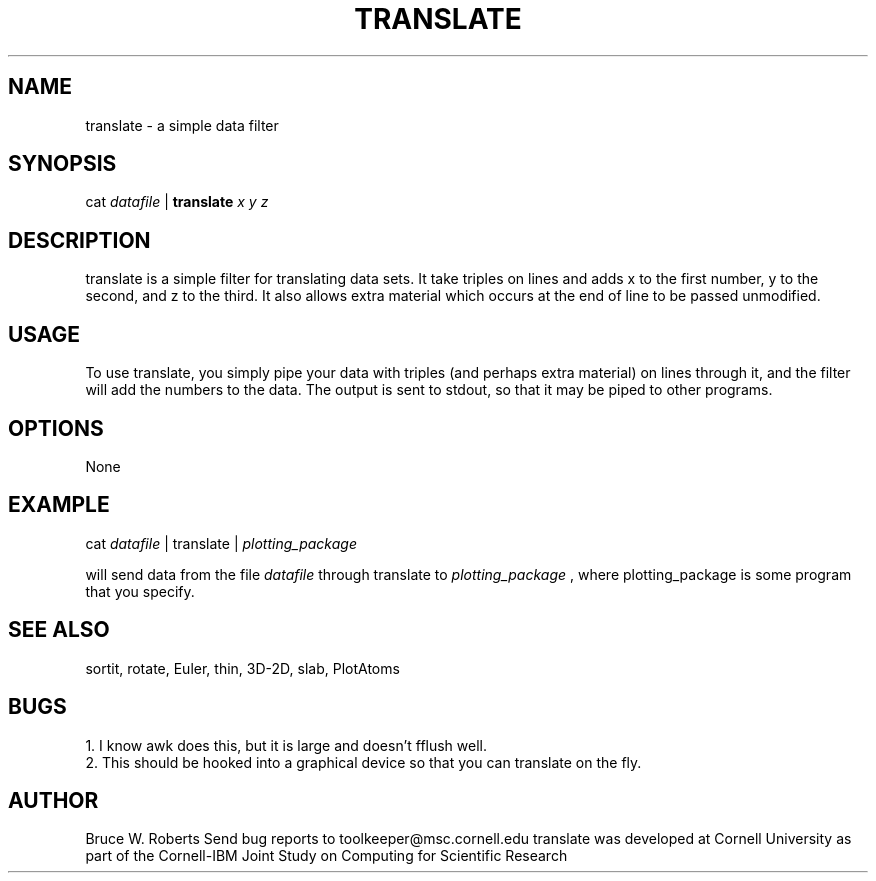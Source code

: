 .hy 0
.TH TRANSLATE 1 "17 April 1991"
.ad

.SH NAME
translate - a simple data filter

.SH SYNOPSIS

cat 
.I datafile 
|
.B translate
.I x y z

.SH DESCRIPTION
translate is a simple filter for translating data sets.  It take triples
on lines and adds x to the first number, y to the second, and z to the
third. It also allows extra material which occurs
at the end of line to be passed unmodified.

.SH USAGE
To use translate, you simply pipe your data with triples (and perhaps extra
material) on lines through it, and the filter will add the numbers to the
data. The output is sent to stdout, 
so that it may be piped to
other programs.  

.SH OPTIONS
None

.SH EXAMPLE
.sp 1
cat 
.I datafile 
| translate |
.I plotting_package
.sp 1
will send data from the file
.I datafile
through translate to 
.I plotting_package
, where plotting_package is some program that you specify.

.SH "SEE ALSO"
sortit, rotate, Euler, thin, 3D-2D, slab, PlotAtoms

.SH BUGS
.nf
1. I know awk does this, but it is large and doesn't fflush well.
.fi
2. This should be hooked into a graphical device so that you can translate
on the fly.


.SH AUTHOR
Bruce W. Roberts
.sp1
Send bug reports to toolkeeper@msc.cornell.edu
.sp1
translate was developed at Cornell University as part of the Cornell-IBM Joint
Study on Computing for Scientific Research




